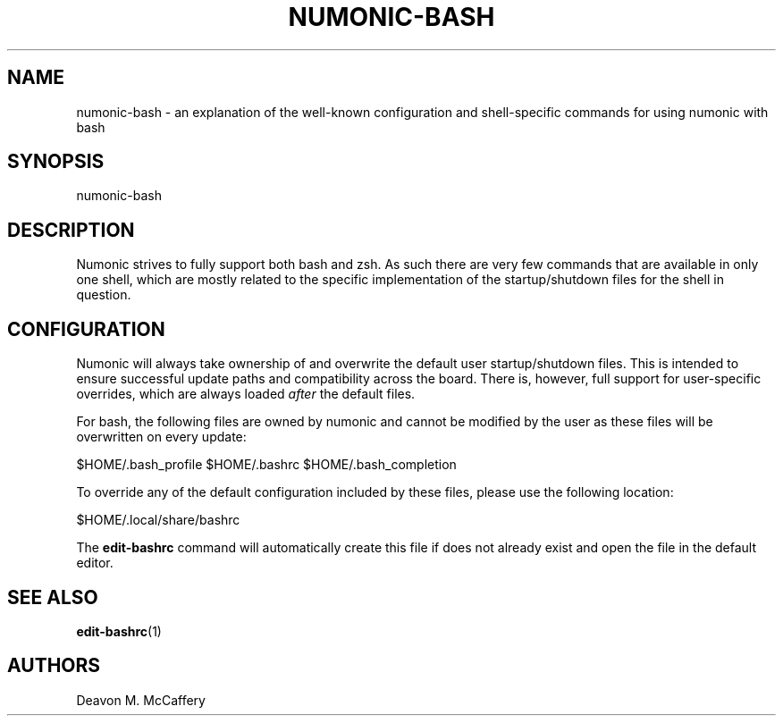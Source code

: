 .TH "NUMONIC-BASH" "7" "November 18, 2021" "Numonic v1.0.0" "Numonic Manual"
.nh \" Turn off hyphenation by default.
.SH NAME
.PP
numonic-bash - an explanation of the well-known configuration and shell-specific commands for using numonic with bash
.SH SYNOPSIS
.PP
numonic-bash
.SH DESCRIPTION
.PP
Numonic strives to fully support both bash and zsh.
As such there are very few commands that are available in only one shell, which are mostly related to the specific
implementation of the startup/shutdown files for the shell in question.
.SH CONFIGURATION
.PP
Numonic will always take ownership of and overwrite the default user startup/shutdown files.
This is intended to ensure successful update paths and compatibility across the board.
There is, however, full support for user-specific overrides, which are always loaded \f[I]after\f[R] the default files.
.PP
For bash, the following files are owned by numonic and cannot be modified by the user as these files will be overwritten
on every update:
.PP
$HOME/.bash_profile $HOME/.bashrc $HOME/.bash_completion
.PP
To override any of the default configuration included by these files, please use the following location:
.PP
$HOME/.local/share/bashrc
.PP
The \f[B]edit-bashrc\f[R] command will automatically create this file if does not already exist and open the file in the
default editor.
.SH SEE ALSO
.PP
\f[B]edit-bashrc\f[R](1)
.SH AUTHORS
Deavon M. McCaffery
